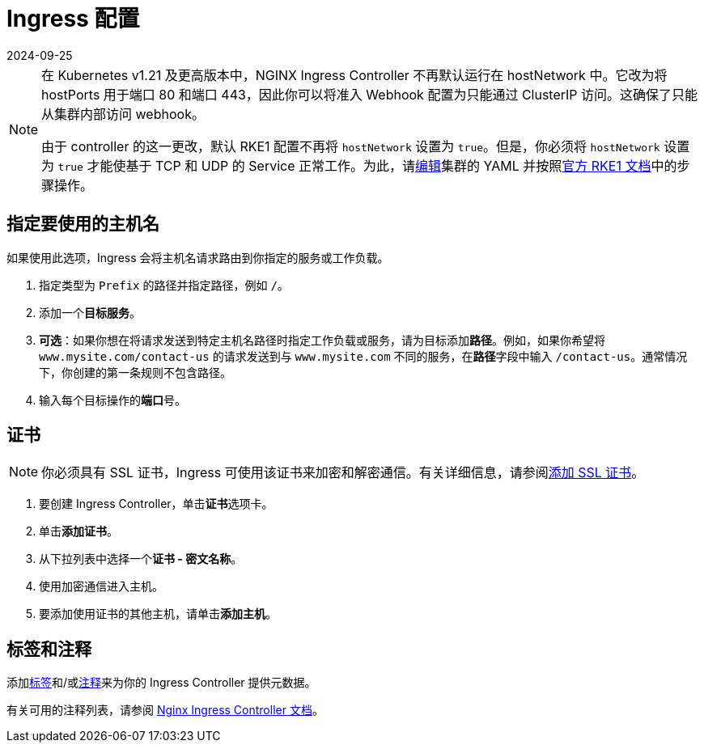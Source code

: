 = Ingress 配置
:revdate: 2024-09-25
:page-revdate: {revdate}
:description: Ingress 配置

[NOTE]
====

在 Kubernetes v1.21 及更高版本中，NGINX Ingress Controller 不再默认运行在 hostNetwork 中。它改为将 hostPorts 用于端口 80 和端口 443，因此你可以将准入 Webhook 配置为只能通过 ClusterIP 访问。这确保了只能从集群内部访问 webhook。

由于 controller 的这一更改，默认 RKE1 配置不再将 `hostNetwork` 设置为 `true`。但是，你必须将 `hostNetwork` 设置为 `true` 才能使基于 TCP 和 UDP 的 Service 正常工作。为此，请xref:cluster-deployment/configuration/rke1.adoc#_使用_yaml_编辑集群[编辑]集群的 YAML 并按照link:https://rke.docs.rancher.com/config-options/add-ons/ingress-controllers#configuring-network-options[官方 RKE1 文档]中的步骤操作。
====


== 指定要使用的主机名

如果使用此选项，Ingress 会将主机名请求路由到你指定的服务或工作负载。

. 指定类型为 `Prefix` 的路径并指定路径，例如 `/`。
. 添加一个**目标服务**。
. *可选*：如果你想在将请求发送到特定主机名路径时指定工作负载或服务，请为目标添加**路径**。例如，如果你希望将 `www.mysite.com/contact-us` 的请求发送到与 `www.mysite.com` 不同的服务，在**路径**字段中输入 `/contact-us`。通常情况下，你创建的第一条规则不包含路径。
. 输入每个目标操作的**端口**号。

== 证书

[NOTE]
====

你必须具有 SSL 证书，Ingress 可使用该证书来加密和解密通信。有关详细信息，请参阅xref:security/encrypting-http.adoc[添加 SSL 证书]。
====


. 要创建 Ingress Controller，单击**证书**选项卡。
. 单击**添加证书**。
. 从下拉列表中选择一个**证书 - 密文名称**。
. 使用加密通信进入主机。
. 要添加使用证书的其他主机，请单击**添加主机**。

== 标签和注释

添加link:https://kubernetes.io/docs/concepts/overview/working-with-objects/labels/[标签]和/或link:https://kubernetes.io/docs/concepts/overview/working-with-objects/annotations/[注释]来为你的 Ingress Controller 提供元数据。

有关可用的注释列表，请参阅 https://kubernetes.github.io/ingress-nginx/user-guide/nginx-configuration/annotations/[Nginx Ingress Controller 文档]。
